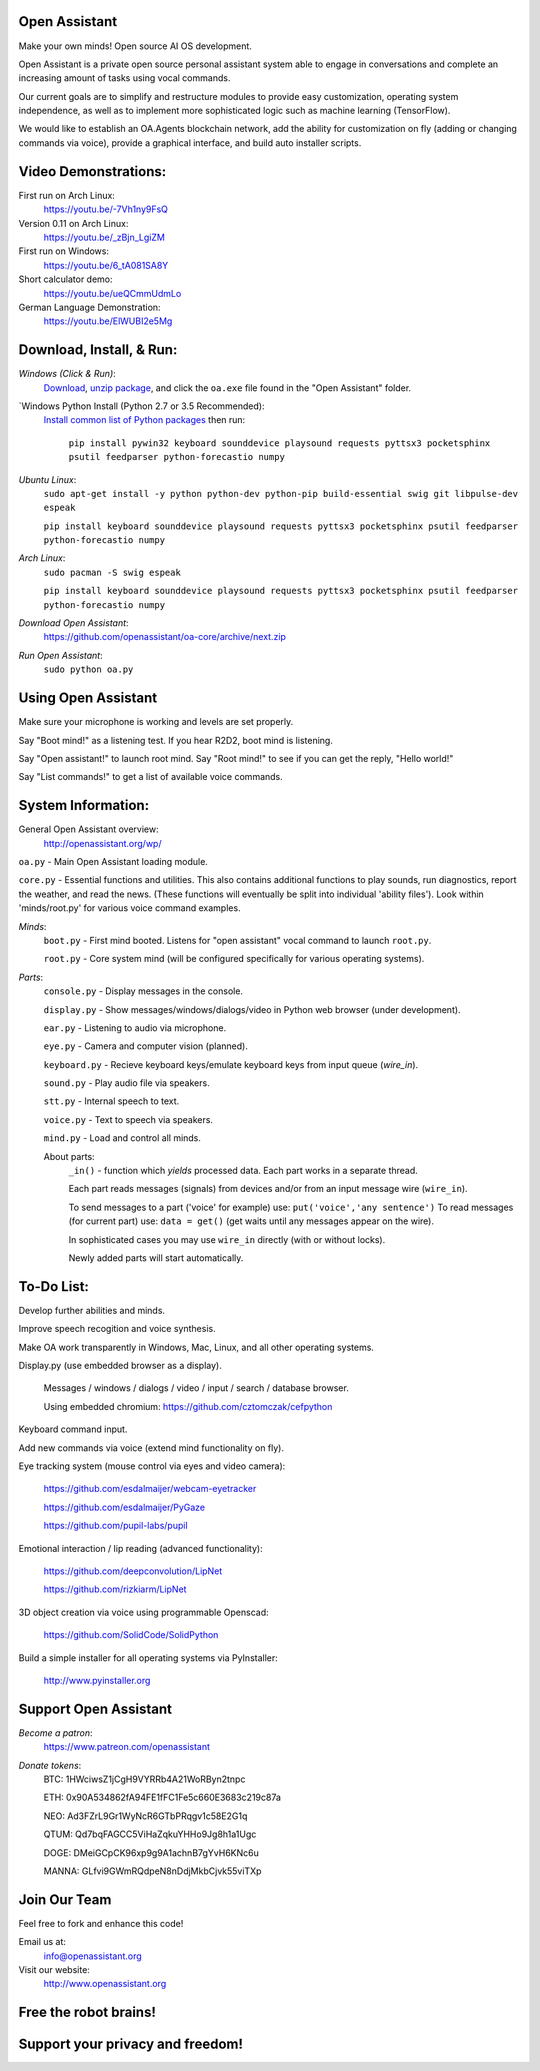 Open Assistant
=============

Make your own minds! Open source AI OS development.

Open Assistant is a private open source personal assistant system able to engage in conversations and complete an increasing amount of tasks using vocal commands.

Our current goals are to simplify and restructure modules to provide easy customization, operating system independence, as well as to implement more sophisticated logic such as machine learning (TensorFlow).

We would like to establish an OA.Agents blockchain network, add the ability for customization on fly (adding or changing commands via voice), provide a graphical interface, and build auto installer scripts.

Video Demonstrations: 
=============
First run on Arch Linux: 
 https://youtu.be/-7Vh1ny9FsQ

Version 0.11 on Arch Linux: 
 https://youtu.be/_zBjn_LgiZM

First run on Windows: 
 https://youtu.be/6_tA081SA8Y

Short calculator demo: 
 https://youtu.be/ueQCmmUdmLo

German Language Demonstration: 
 https://youtu.be/ElWUBI2e5Mg

Download, Install, & Run:
=============

`Windows (Click & Run)`:
  `Download <http://openassistant.org/download/oa_0.21_windows.zip>`__, `unzip package <http://www.peazip.org>`__, and click the ``oa.exe`` file found in the "Open Assistant" folder.

`Windows Python Install (Python 2.7 or 3.5 Recommended):
  `Install common list of Python packages <https://www.python.org/downloads/windows/>`__ then run: 
  
   ``pip install pywin32 keyboard sounddevice playsound requests pyttsx3 pocketsphinx psutil feedparser python-forecastio numpy``

`Ubuntu Linux`: 
  ``sudo apt-get install -y python python-dev python-pip build-essential swig git libpulse-dev espeak``
  
  ``pip install keyboard sounddevice playsound requests pyttsx3 pocketsphinx psutil feedparser python-forecastio numpy``

`Arch Linux`: 
  ``sudo pacman -S swig espeak``
  
  ``pip install keyboard sounddevice playsound requests pyttsx3 pocketsphinx psutil feedparser python-forecastio numpy``

`Download Open Assistant`:
  https://github.com/openassistant/oa-core/archive/next.zip

`Run Open Assistant`: 
  ``sudo python oa.py``

Using Open Assistant
=============

Make sure your microphone is working and levels are set properly.

Say "Boot mind!" as a listening test. If you hear R2D2, boot mind is listening.

Say "Open assistant!" to launch root mind. Say "Root mind!" to see if you can get the reply, "Hello world!"

Say "List commands!" to get a list of available voice commands.

System Information:
=============
General Open Assistant overview:
 http://openassistant.org/wp/

``oa.py`` - Main Open Assistant loading module.

``core.py`` - Essential functions and utilities. This also contains additional functions to play sounds, run diagnostics, report the weather, and read the news. (These functions will eventually be split into individual 'ability files'). Look within 'minds/root.py' for various voice command examples.

`Minds`:
  ``boot.py`` - First mind booted. Listens for "open assistant" vocal command to launch ``root.py``.
      
  ``root.py`` - Core system mind (will be configured specifically for various operating systems).
 
`Parts`:
  ``console.py`` - Display messages in the console.
  
  ``display.py`` - Show messages/windows/dialogs/video in Python web browser (under development).
  
  ``ear.py`` - Listening to audio via microphone.
  
  ``eye.py`` - Camera and computer vision (planned).
  
  ``keyboard.py`` - Recieve keyboard keys/emulate keyboard keys from input queue (`wire_in`).
  
  ``sound.py`` - Play audio file via speakers.
  
  ``stt.py`` - Internal speech to text.
  
  ``voice.py`` - Text to speech via speakers.
  
  ``mind.py``  - Load and control all minds.
  
  About parts:
    ``_in()`` - function which `yields` processed data. Each part works in a separate thread.
    
    Each part reads messages (signals) from devices and/or from an input message wire (``wire_in``).
    
    To send messages to a part ('voice' for example) use: ``put('voice','any sentence')``
    To read messages (for current part) use: ``data = get()`` (get waits until any messages appear on the wire).
    
    In sophisticated cases you may use ``wire_in`` directly (with or without locks).
    
    Newly added parts will start automatically.

	  
To-Do List:
=============
Develop further abilities and minds.

Improve speech recogition and voice synthesis.

Make OA work transparently in Windows, Mac, Linux, and all other operating systems.

Display.py (use embedded browser as a display).

 Messages / windows / dialogs / video / input / search / database browser.
  
 Using embedded chromium: https://github.com/cztomczak/cefpython
	
Keyboard command input.

Add new commands via voice (extend mind functionality on fly).

Eye tracking system (mouse control via eyes and video camera):

 https://github.com/esdalmaijer/webcam-eyetracker
 
 https://github.com/esdalmaijer/PyGaze
 
 https://github.com/pupil-labs/pupil

Emotional interaction / lip reading (advanced functionality):

 https://github.com/deepconvolution/LipNet
 
 https://github.com/rizkiarm/LipNet

3D object creation via voice using programmable Openscad:

 https://github.com/SolidCode/SolidPython

Build a simple installer for all operating systems via PyInstaller:

 http://www.pyinstaller.org
      
Support Open Assistant
=============
`Become a patron`:
  https://www.patreon.com/openassistant

`Donate tokens`:
 BTC: 1HWciwsZ1jCgH9VYRRb4A21WoRByn2tnpc
  
 ETH: 0x90A534862fA94FE1fFC1Fe5c660E3683c219c87a
  
 NEO: Ad3FZrL9Gr1WyNcR6GTbPRqgv1c58E2G1q
  
 QTUM: Qd7bqFAGCC5ViHaZqkuYHHo9Jg8h1a1Ugc
  
 DOGE: DMeiGCpCK96xp9g9A1achnB7gYvH6KNc6u
  
 MANNA: GLfvi9GWmRQdpeN8nDdjMkbCjvk55viTXp

Join Our Team
=============
Feel free to fork and enhance this code!

Email us at:
 `info@openassistant.org <mailto:info@openassistant.org>`__

Visit our website:
 http://www.openassistant.org

Free the robot brains!
=============

Support your privacy and freedom!
=============
